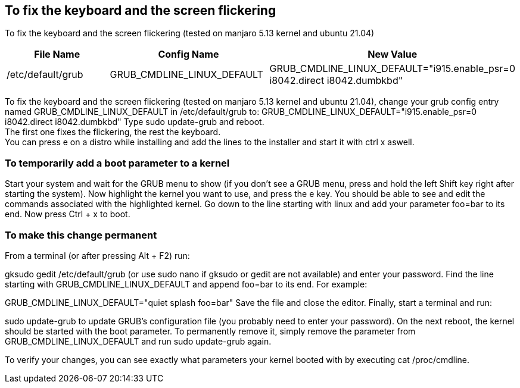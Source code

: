 == To fix the keyboard and the screen flickering

To fix the keyboard and the screen flickering (tested on manjaro 5.13 kernel and ubuntu 21.04)

[frame=ends,sides]
|===
|File Name |Config Name |New Value

|/etc/default/grub
|GRUB_CMDLINE_LINUX_DEFAULT
|GRUB_CMDLINE_LINUX_DEFAULT="i915.enable_psr=0 i8042.direct i8042.dumbkbd"
|===


To fix the keyboard and the screen flickering (tested on manjaro 5.13 kernel and ubuntu 21.04), 
change your grub config entry named GRUB_CMDLINE_LINUX_DEFAULT in /etc/default/grub to:
GRUB_CMDLINE_LINUX_DEFAULT="i915.enable_psr=0 i8042.direct i8042.dumbkbd"
Type sudo update-grub and reboot. +
The first one fixes the flickering, the rest the keyboard. +
You can press e on a distro while installing and add the lines to the installer and start it with ctrl x aswell.

=== To temporarily add a boot parameter to a kernel

Start your system and wait for the GRUB menu to show (if you don't see a GRUB menu, press and hold the left Shift key right after starting the system).
Now highlight the kernel you want to use, and press the e key. You should be able to see and edit the commands associated with the highlighted kernel.
Go down to the line starting with linux and add your parameter foo=bar to its end.
Now press Ctrl + x to boot.

=== To make this change permanent

From a terminal (or after pressing Alt + F2) run:

gksudo gedit /etc/default/grub
(or use sudo nano if gksudo or gedit are not available) and enter your password.
Find the line starting with GRUB_CMDLINE_LINUX_DEFAULT and append foo=bar to its end. For example:

GRUB_CMDLINE_LINUX_DEFAULT="quiet splash foo=bar"
Save the file and close the editor.
Finally, start a terminal and run:

sudo update-grub
to update GRUB's configuration file (you probably need to enter your password).
On the next reboot, the kernel should be started with the boot parameter. To permanently remove it, simply remove the parameter from GRUB_CMDLINE_LINUX_DEFAULT and run sudo update-grub again.

To verify your changes, you can see exactly what parameters your kernel booted with by executing cat /proc/cmdline.
